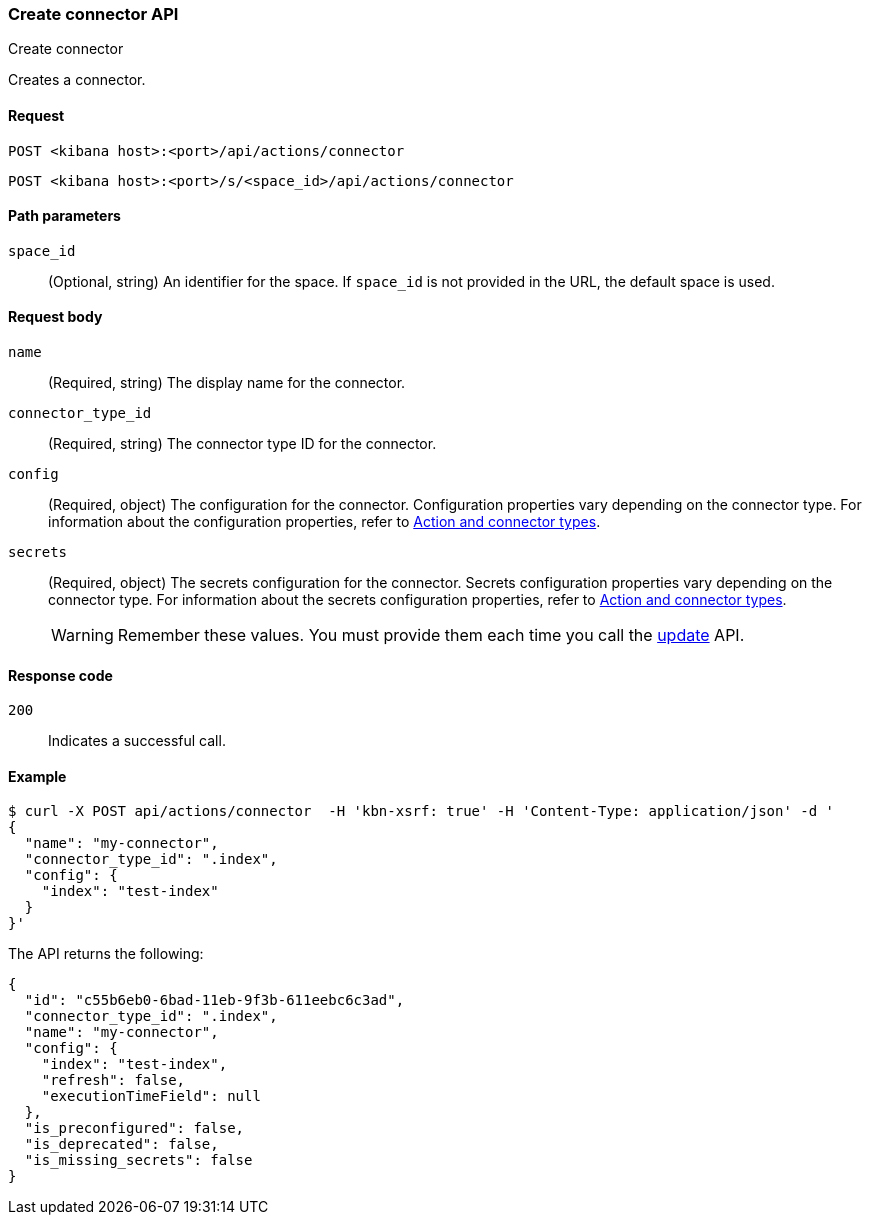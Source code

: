 [[create-connector-api]]
=== Create connector API
++++
<titleabbrev>Create connector</titleabbrev>
++++

Creates a connector.

[[create-connector-api-request]]
==== Request

`POST <kibana host>:<port>/api/actions/connector`

`POST <kibana host>:<port>/s/<space_id>/api/actions/connector`

[[create-connector-api-path-params]]
==== Path parameters

`space_id`::
  (Optional, string) An identifier for the space. If `space_id` is not provided in the URL, the default space is used.

[[create-connector-api-request-body]]
==== Request body

`name`::
  (Required, string) The display name for the connector.

`connector_type_id`::
  (Required, string) The connector type ID for the connector.

`config`::
  (Required, object) The configuration for the connector. Configuration properties vary depending on
  the connector type. For information about the configuration properties, refer to <<action-types,Action and connector types>>.

`secrets`::
  (Required, object) The secrets configuration for the connector. Secrets configuration properties vary
  depending on the connector type. For information about the secrets configuration properties, refer to <<action-types,Action and connector types>>.
+
WARNING: Remember these values. You must provide them each time you call the <<update-connector-api, update>> API.

[[create-connector-api-request-codes]]
==== Response code

`200`::
    Indicates a successful call.

[[create-connector-api-example]]
==== Example

[source,sh]
--------------------------------------------------
$ curl -X POST api/actions/connector  -H 'kbn-xsrf: true' -H 'Content-Type: application/json' -d '
{
  "name": "my-connector",
  "connector_type_id": ".index",
  "config": {
    "index": "test-index"
  }
}'
--------------------------------------------------
// KIBANA

The API returns the following:

[source,sh]
--------------------------------------------------
{
  "id": "c55b6eb0-6bad-11eb-9f3b-611eebc6c3ad",
  "connector_type_id": ".index",
  "name": "my-connector",
  "config": {
    "index": "test-index",
    "refresh": false,
    "executionTimeField": null
  },
  "is_preconfigured": false,
  "is_deprecated": false,
  "is_missing_secrets": false
}
--------------------------------------------------
